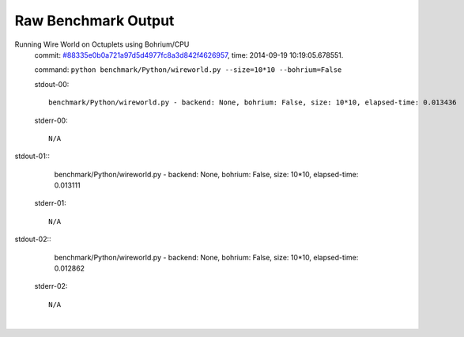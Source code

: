 
Raw Benchmark Output
====================

Running Wire World on Octuplets using Bohrium/CPU
    commit: `#88335e0b0a721a97d5d4977fc8a3d842f4626957 <https://bitbucket.org/bohrium/bohrium/commits/88335e0b0a721a97d5d4977fc8a3d842f4626957>`_,
    time: 2014-09-19 10:19:05.678551.

    command: ``python benchmark/Python/wireworld.py --size=10*10 --bohrium=False``

    stdout-00::

        benchmark/Python/wireworld.py - backend: None, bohrium: False, size: 10*10, elapsed-time: 0.013436
        

    stderr-00::

        N/A


|
    stdout-01::

        benchmark/Python/wireworld.py - backend: None, bohrium: False, size: 10*10, elapsed-time: 0.013111
        

    stderr-01::

        N/A


|
    stdout-02::

        benchmark/Python/wireworld.py - backend: None, bohrium: False, size: 10*10, elapsed-time: 0.012862
        

    stderr-02::

        N/A


|
